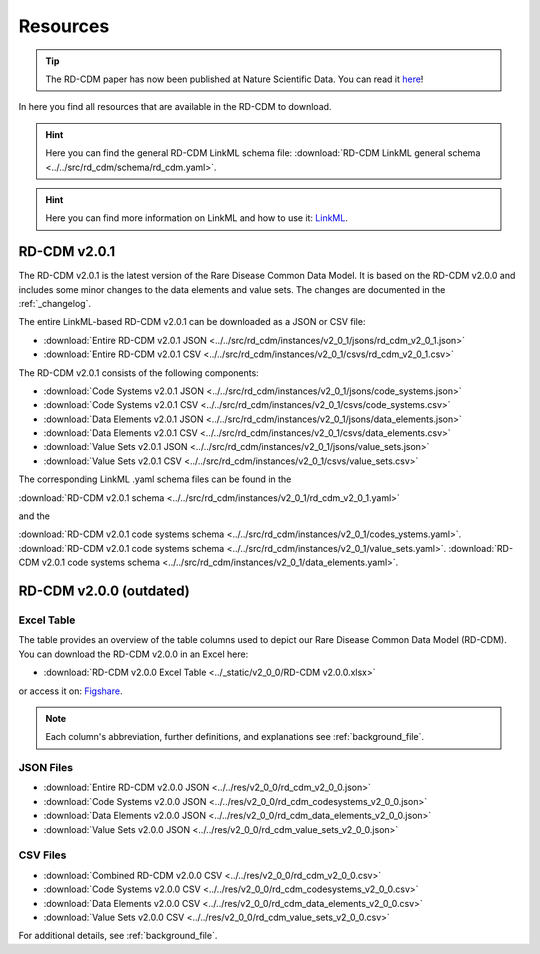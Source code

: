 .. _resources_file:

Resources
=================

.. tip::
    The RD-CDM paper has now been published at Nature Scientific Data. You can 
    read it `here <https://www.nature.com/articles/s41597-025-04558-z>`_!

In here you find all resources that are available in the RD-CDM to download.

.. hint:: 
    Here you can find the general RD-CDM LinkML schema file:
    :download:`RD-CDM LinkML general schema <../../src/rd_cdm/schema/rd_cdm.yaml>`.

.. hint:: 
    Here you can find more information on LinkML and how to use it:
    `LinkML <https://linkml.io/linkml/>`_.

RD-CDM v2.0.1
-------------------

The RD-CDM v2.0.1 is the latest version of the Rare Disease Common Data Model.
It is based on the RD-CDM v2.0.0 and includes some minor changes to the
data elements and value sets. The changes are documented in the
:ref:`_changelog`.


The entire LinkML-based RD-CDM v2.0.1 can be downloaded as a JSON or CSV file:

- :download:`Entire RD-CDM v2.0.1 JSON <../../src/rd_cdm/instances/v2_0_1/jsons/rd_cdm_v2_0_1.json>`
- :download:`Entire RD-CDM v2.0.1 CSV <../../src/rd_cdm/instances/v2_0_1/csvs/rd_cdm_v2_0_1.csv>`

The RD-CDM v2.0.1 consists of the following components:

- :download:`Code Systems v2.0.1 JSON <../../src/rd_cdm/instances/v2_0_1/jsons/code_systems.json>`
- :download:`Code Systems v2.0.1 CSV <../../src/rd_cdm/instances/v2_0_1/csvs/code_systems.csv>`
- :download:`Data Elements v2.0.1 JSON <../../src/rd_cdm/instances/v2_0_1/jsons/data_elements.json>`
- :download:`Data Elements v2.0.1 CSV <../../src/rd_cdm/instances/v2_0_1/csvs/data_elements.csv>`
- :download:`Value Sets v2.0.1 JSON <../../src/rd_cdm/instances/v2_0_1/jsons/value_sets.json>`
- :download:`Value Sets v2.0.1 CSV <../../src/rd_cdm/instances/v2_0_1/csvs/value_sets.csv>`

The corresponding LinkML .yaml schema files can be found in the

:download:`RD-CDM v2.0.1 schema <../../src/rd_cdm/instances/v2_0_1/rd_cdm_v2_0_1.yaml>`

and the

:download:`RD-CDM v2.0.1 code systems schema <../../src/rd_cdm/instances/v2_0_1/codes_ystems.yaml>`.
:download:`RD-CDM v2.0.1 code systems schema <../../src/rd_cdm/instances/v2_0_1/value_sets.yaml>`.
:download:`RD-CDM v2.0.1 code systems schema <../../src/rd_cdm/instances/v2_0_1/data_elements.yaml>`.



RD-CDM v2.0.0 (outdated)
-------------------------

Excel Table
~~~~~~~~~~~~
The table provides an overview of the table columns used to depict our Rare 
Disease Common Data Model (RD-CDM). You can download the RD-CDM v2.0.0
in an Excel here:

- :download:`RD-CDM v2.0.0 Excel Table <../_static/v2_0_0/RD-CDM v2.0.0.xlsx>`

or access it on: `Figshare <https://figshare.com/articles/dataset/_b_Common_Data_Model_for_Rare_Diseases_b_based_on_the_ERDRI-CDS_HL7_FHIR_and_the_GA4GH_Phenopackets_Schema_v2_0_/26509150>`_.

.. note::
    Each column's abbreviation, further 
    definitions, and explanations see :ref:`background_file`.

JSON Files
~~~~~~~~~~~~~~~~~~~~~~~~
- :download:`Entire RD-CDM v2.0.0 JSON <../../res/v2_0_0/rd_cdm_v2_0_0.json>`
- :download:`Code Systems v2.0.0 JSON <../../res/v2_0_0/rd_cdm_codesystems_v2_0_0.json>`
- :download:`Data Elements v2.0.0 JSON <../../res/v2_0_0/rd_cdm_data_elements_v2_0_0.json>`
- :download:`Value Sets v2.0.0 JSON <../../res/v2_0_0/rd_cdm_value_sets_v2_0_0.json>`

CSV Files
~~~~~~~~~~~~~~~~~~~~~~~~
- :download:`Combined RD-CDM v2.0.0 CSV <../../res/v2_0_0/rd_cdm_v2_0_0.csv>`
- :download:`Code Systems v2.0.0 CSV <../../res/v2_0_0/rd_cdm_codesystems_v2_0_0.csv>`
- :download:`Data Elements v2.0.0 CSV <../../res/v2_0_0/rd_cdm_data_elements_v2_0_0.csv>`
- :download:`Value Sets v2.0.0 CSV <../../res/v2_0_0/rd_cdm_value_sets_v2_0_0.csv>`


For additional details, see :ref:`background_file`.




